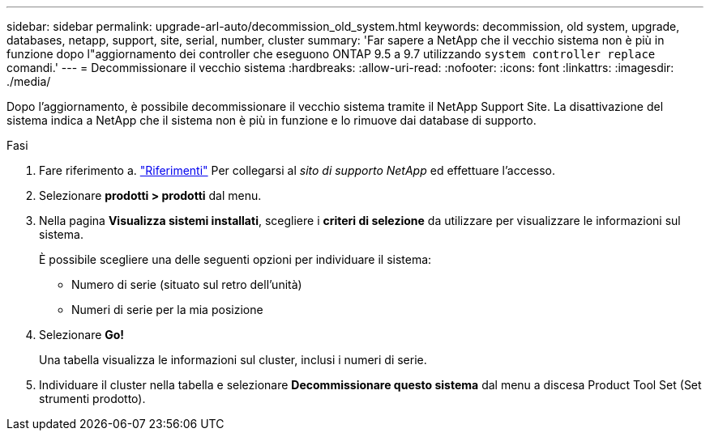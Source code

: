 ---
sidebar: sidebar 
permalink: upgrade-arl-auto/decommission_old_system.html 
keywords: decommission, old system, upgrade, databases, netapp, support, site, serial, number, cluster 
summary: 'Far sapere a NetApp che il vecchio sistema non è più in funzione dopo l"aggiornamento dei controller che eseguono ONTAP 9.5 a 9.7 utilizzando `system controller replace` comandi.' 
---
= Decommissionare il vecchio sistema
:hardbreaks:
:allow-uri-read: 
:nofooter: 
:icons: font
:linkattrs: 
:imagesdir: ./media/


[role="lead"]
Dopo l'aggiornamento, è possibile decommissionare il vecchio sistema tramite il NetApp Support Site. La disattivazione del sistema indica a NetApp che il sistema non è più in funzione e lo rimuove dai database di supporto.

.Fasi
. Fare riferimento a. link:other_references.html["Riferimenti"] Per collegarsi al _sito di supporto NetApp_ ed effettuare l'accesso.
. Selezionare *prodotti > prodotti* dal menu.
. Nella pagina *Visualizza sistemi installati*, scegliere i *criteri di selezione* da utilizzare per visualizzare le informazioni sul sistema.
+
È possibile scegliere una delle seguenti opzioni per individuare il sistema:

+
** Numero di serie (situato sul retro dell'unità)
** Numeri di serie per la mia posizione


. Selezionare *Go!*
+
Una tabella visualizza le informazioni sul cluster, inclusi i numeri di serie.

. Individuare il cluster nella tabella e selezionare *Decommissionare questo sistema* dal menu a discesa Product Tool Set (Set strumenti prodotto).

